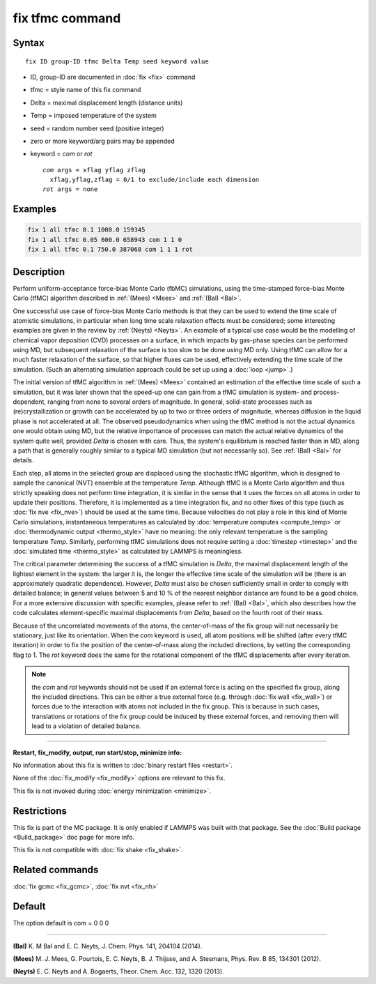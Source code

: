 .. index:: fix tfmc

fix tfmc command
================

Syntax
""""""

.. parsed-literal::

   fix ID group-ID tfmc Delta Temp seed keyword value

* ID, group-ID are documented in :doc:`fix <fix>` command
* tfmc = style name of this fix command
* Delta = maximal displacement length (distance units)
* Temp = imposed temperature of the system
* seed = random number seed (positive integer)
* zero or more keyword/arg pairs may be appended
* keyword = *com* or *rot*

  .. parsed-literal::

       *com* args = xflag yflag zflag
         xflag,yflag,zflag = 0/1 to exclude/include each dimension
       *rot* args = none

Examples
""""""""

.. code-block:: LAMMPS

   fix 1 all tfmc 0.1 1000.0 159345
   fix 1 all tfmc 0.05 600.0 658943 com 1 1 0
   fix 1 all tfmc 0.1 750.0 387068 com 1 1 1 rot

Description
"""""""""""

Perform uniform-acceptance force-bias Monte Carlo (fbMC) simulations,
using the time-stamped force-bias Monte Carlo (tfMC) algorithm
described in :ref:`(Mees) <Mees>` and :ref:`(Bal) <Bal>`.

One successful use case of force-bias Monte Carlo methods is that they
can be used to extend the time scale of atomistic simulations, in
particular when long time scale relaxation effects must be considered;
some interesting examples are given in the review by :ref:`(Neyts) <Neyts>`.
An example of a typical use case would be the modelling of chemical
vapor deposition (CVD) processes on a surface, in which impacts by
gas-phase species can be performed using MD, but subsequent relaxation
of the surface is too slow to be done using MD only. Using tfMC can
allow for a much faster relaxation of the surface, so that higher
fluxes can be used, effectively extending the time scale of the
simulation. (Such an alternating simulation approach could be set up
using a :doc:`loop <jump>`.)

The initial version of tfMC algorithm in :ref:`(Mees) <Mees>` contained an
estimation of the effective time scale of such a simulation, but it
was later shown that the speed-up one can gain from a tfMC simulation
is system- and process-dependent, ranging from none to several orders
of magnitude. In general, solid-state processes such as
(re)crystallization or growth can be accelerated by up to two or three
orders of magnitude, whereas diffusion in the liquid phase is not
accelerated at all. The observed pseudodynamics when using the tfMC
method is not the actual dynamics one would obtain using MD, but the
relative importance of processes can match the actual relative
dynamics of the system quite well, provided *Delta* is chosen with
care. Thus, the system's equilibrium is reached faster than in MD,
along a path that is generally roughly similar to a typical MD
simulation (but not necessarily so). See :ref:`(Bal) <Bal>` for details.

Each step, all atoms in the selected group are displaced using the
stochastic tfMC algorithm, which is designed to sample the canonical
(NVT) ensemble at the temperature *Temp*\ . Although tfMC is a Monte
Carlo algorithm and thus strictly speaking does not perform time
integration, it is similar in the sense that it uses the forces on all
atoms in order to update their positions. Therefore, it is implemented
as a time integration fix, and no other fixes of this type (such as
:doc:`fix nve <fix_nve>`) should be used at the same time. Because
velocities do not play a role in this kind of Monte Carlo simulations,
instantaneous temperatures as calculated by :doc:`temperature computes <compute_temp>` or :doc:`thermodynamic output <thermo_style>` have no meaning: the only relevant
temperature is the sampling temperature *Temp*\ .  Similarly, performing
tfMC simulations does not require setting a :doc:`timestep <timestep>`
and the :doc:`simulated time <thermo_style>` as calculated by LAMMPS is
meaningless.

The critical parameter determining the success of a tfMC simulation is
*Delta*\ , the maximal displacement length of the lightest element in
the system: the larger it is, the longer the effective time scale of
the simulation will be (there is an approximately quadratic
dependence). However, *Delta* must also be chosen sufficiently small
in order to comply with detailed balance; in general values between 5
and 10 % of the nearest neighbor distance are found to be a good
choice. For a more extensive discussion with specific examples, please
refer to :ref:`(Bal) <Bal>`, which also describes how the code calculates
element-specific maximal displacements from *Delta*\ , based on the
fourth root of their mass.

Because of the uncorrelated movements of the atoms, the center-of-mass
of the fix group will not necessarily be stationary, just like its
orientation. When the *com* keyword is used, all atom positions will
be shifted (after every tfMC iteration) in order to fix the position
of the center-of-mass along the included directions, by setting the
corresponding flag to 1. The *rot* keyword does the same for the
rotational component of the tfMC displacements after every iteration.

.. note::

   the *com* and *rot* keywords should not be used if an external
   force is acting on the specified fix group, along the included
   directions. This can be either a true external force (e.g.  through
   :doc:`fix wall <fix_wall>`) or forces due to the interaction with atoms
   not included in the fix group. This is because in such cases,
   translations or rotations of the fix group could be induced by these
   external forces, and removing them will lead to a violation of
   detailed balance.

----------

**Restart, fix\_modify, output, run start/stop, minimize info:**

No information about this fix is written to :doc:`binary restart files <restart>`.

None of the :doc:`fix_modify <fix_modify>` options are relevant to this
fix.

This fix is not invoked during :doc:`energy minimization <minimize>`.

Restrictions
""""""""""""

This fix is part of the MC package.  It is only enabled if LAMMPS was
built with that package.  See the :doc:`Build package <Build_package>`
doc page for more info.

This fix is not compatible with :doc:`fix shake <fix_shake>`.

Related commands
""""""""""""""""

:doc:`fix gcmc <fix_gcmc>`, :doc:`fix nvt <fix_nh>`

Default
"""""""

The option default is com = 0 0 0

----------

.. _Bal:

**(Bal)** K. M Bal and E. C. Neyts, J. Chem. Phys. 141, 204104 (2014).

.. _Mees:

**(Mees)** M. J. Mees, G. Pourtois, E. C. Neyts, B. J. Thijsse, and
A. Stesmans, Phys. Rev. B 85, 134301 (2012).

.. _Neyts:

**(Neyts)** E. C. Neyts and A. Bogaerts, Theor. Chem. Acc. 132, 1320
(2013).
